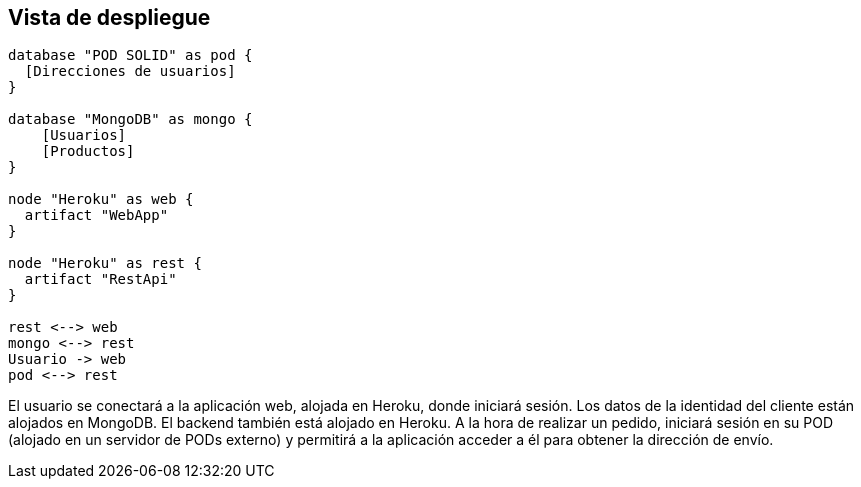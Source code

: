 [[section-deployment-view]]
== Vista de despliegue

[plantuml, deployment_view1, svg]
----
database "POD SOLID" as pod {
  [Direcciones de usuarios]
}

database "MongoDB" as mongo {
    [Usuarios]
    [Productos]
}

node "Heroku" as web {
  artifact "WebApp"
}

node "Heroku" as rest {
  artifact "RestApi"
}

rest <--> web
mongo <--> rest
Usuario -> web
pod <--> rest
----

El usuario se conectará a la aplicación web, alojada en Heroku, donde iniciará sesión. Los datos de la identidad del cliente están alojados en MongoDB. El backend también está alojado en Heroku. A la hora de realizar un pedido, iniciará sesión en su POD (alojado en un servidor de PODs externo) y permitirá a la aplicación acceder a él para obtener la dirección de envío.